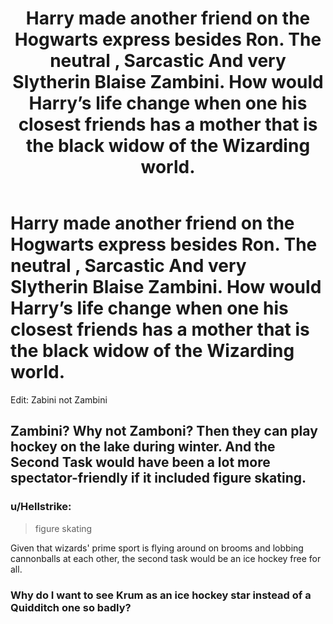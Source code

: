 #+TITLE: Harry made another friend on the Hogwarts express besides Ron. The neutral , Sarcastic And very Slytherin Blaise Zambini. How would Harry’s life change when one his closest friends has a mother that is the black widow of the Wizarding world.

* Harry made another friend on the Hogwarts express besides Ron. The neutral , Sarcastic And very Slytherin Blaise Zambini. How would Harry’s life change when one his closest friends has a mother that is the black widow of the Wizarding world.
:PROPERTIES:
:Author: pygmypuffonacid
:Score: 3
:DateUnix: 1578713728.0
:DateShort: 2020-Jan-11
:END:
Edit: Zabini not Zambini


** Zambini? Why not Zamboni? Then they can play hockey on the lake during winter. And the Second Task would have been a lot more spectator-friendly if it included figure skating.
:PROPERTIES:
:Author: paper0wl
:Score: 9
:DateUnix: 1578716256.0
:DateShort: 2020-Jan-11
:END:

*** u/Hellstrike:
#+begin_quote
  figure skating
#+end_quote

Given that wizards' prime sport is flying around on brooms and lobbing cannonballs at each other, the second task would be an ice hockey free for all.
:PROPERTIES:
:Author: Hellstrike
:Score: 6
:DateUnix: 1578755095.0
:DateShort: 2020-Jan-11
:END:


*** Why do I want to see Krum as an ice hockey star instead of a Quidditch one so badly?
:PROPERTIES:
:Score: 3
:DateUnix: 1578782552.0
:DateShort: 2020-Jan-12
:END:
